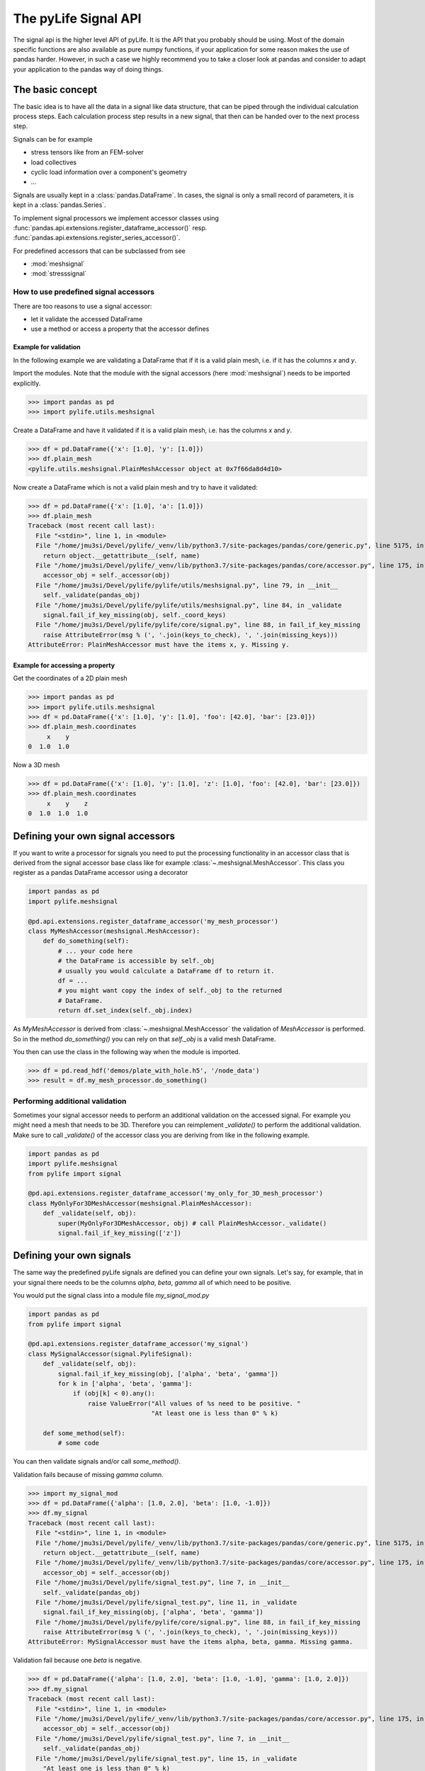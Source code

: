 
The pyLife Signal API
=====================

The signal api is the higher level API of pyLife. It is the API that you
probably should be using. Most of the domain specific functions are also
available as pure numpy functions, if your application for some reason makes
the use of pandas harder. However, in such a case we highly recommend you to
take a closer look at pandas and consider to adapt your application to the
pandas way of doing things.


The basic concept
-----------------

The basic idea is to have all the data in a signal like data structure, that
can be piped through the individual calculation process steps. Each calculation
process step results in a new signal, that then can be handed over to the next
process step.

Signals can be for example

* stress tensors like from an FEM-solver

* load collectives

* cyclic load information over a component's geometry

* ...

Signals are usually kept in a :class:`pandas.DataFrame`. In cases, the
signal is only a small record of parameters, it is kept in a
:class:`pandas.Series`.

To implement signal processors we implement accessor classes using
:func:`pandas.api.extensions.register_dataframe_accessor()` resp.
:func:`pandas.api.extensions.register_series_accessor()`.

For predefined accessors that can be subclassed from see

* :mod:`meshsignal`
* :mod:`stresssignal`


How to use predefined signal accessors
``````````````````````````````````````

There are too reasons to use a signal accessor:

* let it validate the accessed DataFrame
* use a method or access a property that the accessor defines

Example for validation
^^^^^^^^^^^^^^^^^^^^^^

In the following example we are validating a DataFrame that if it is a valid
plain mesh, i.e. if it has the columns `x` and `y`.

Import the modules. Note that the module with the signal accessors (here
:mod:`meshsignal`) needs to be imported explicitly.

>>> import pandas as pd
>>> import pylife.utils.meshsignal

Create a DataFrame and have it validated if it is a valid plain mesh, i.e. has
the columns `x` and `y`.

>>> df = pd.DataFrame({'x': [1.0], 'y': [1.0]})
>>> df.plain_mesh
<pylife.utils.meshsignal.PlainMeshAccessor object at 0x7f66da8d4d10>

Now create a DataFrame which is not a valid plain mesh and try to have it
validated:

>>> df = pd.DataFrame({'x': [1.0], 'a': [1.0]})
>>> df.plain_mesh
Traceback (most recent call last):
  File "<stdin>", line 1, in <module>
  File "/home/jmu3si/Devel/pylife/_venv/lib/python3.7/site-packages/pandas/core/generic.py", line 5175, in __getattr__
    return object.__getattribute__(self, name)
  File "/home/jmu3si/Devel/pylife/_venv/lib/python3.7/site-packages/pandas/core/accessor.py", line 175, in __get__
    accessor_obj = self._accessor(obj)
  File "/home/jmu3si/Devel/pylife/pylife/utils/meshsignal.py", line 79, in __init__
    self._validate(pandas_obj)
  File "/home/jmu3si/Devel/pylife/pylife/utils/meshsignal.py", line 84, in _validate
    signal.fail_if_key_missing(obj, self._coord_keys)
  File "/home/jmu3si/Devel/pylife/pylife/core/signal.py", line 88, in fail_if_key_missing
    raise AttributeError(msg % (', '.join(keys_to_check), ', '.join(missing_keys)))
AttributeError: PlainMeshAccessor must have the items x, y. Missing y.


Example for accessing a property
^^^^^^^^^^^^^^^^^^^^^^^^^^^^^^^^

Get the coordinates of a 2D plain mesh

>>> import pandas as pd
>>> import pylife.utils.meshsignal
>>> df = pd.DataFrame({'x': [1.0], 'y': [1.0], 'foo': [42.0], 'bar': [23.0]})
>>> df.plain_mesh.coordinates
     x    y
0  1.0  1.0

Now a 3D mesh

>>> df = pd.DataFrame({'x': [1.0], 'y': [1.0], 'z': [1.0], 'foo': [42.0], 'bar': [23.0]})
>>> df.plain_mesh.coordinates
     x    y    z
0  1.0  1.0  1.0


Defining your own signal accessors
----------------------------------

If you want to write a processor for signals you need to put the processing
functionality in an accessor class that is derived from the signal accessor
base class like for example :class:`~.meshsignal.MeshAccessor`. This class you
register as a pandas DataFrame accessor using a decorator

.. code-block:: python

    import pandas as pd
    import pylife.meshsignal

    @pd.api.extensions.register_dataframe_accessor('my_mesh_processor')
    class MyMeshAccessor(meshsignal.MeshAccessor):
        def do_something(self):
	    # ... your code here
	    # the DataFrame is accessible by self._obj
	    # usually you would calculate a DataFrame df to return it.
	    df = ...
	    # you might want copy the index of self._obj to the returned
	    # DataFrame.
	    return df.set_index(self._obj.index)

As `MyMeshAccessor` is derived from :class:`~.meshsignal.MeshAccessor` the
validation of `MeshAccessor` is performed. So in the method `do_something()`
you can rely on that `self._obj` is a valid mesh DataFrame.

You then can use the class in the following way when the module is imported.

>>> df = pd.read_hdf('demos/plate_with_hole.h5', '/node_data')
>>> result = df.my_mesh_processor.do_something()


Performing additional validation
````````````````````````````````

Sometimes your signal accessor needs to perform an additional validation on the
accessed signal. For example you might need a mesh that needs to be
3D. Therefore you can reimplement `_validate()` to perform the additional
validation. Make sure to call `_validate()` of the accessor class you are
deriving from like in the following example.

.. code-block:: python

    import pandas as pd
    import pylife.meshsignal
    from pylife import signal

    @pd.api.extensions.register_dataframe_accessor('my_only_for_3D_mesh_processor')
    class MyOnlyFor3DMeshAccessor(meshsignal.PlainMeshAccessor):
	def _validate(self, obj):
	    super(MyOnlyFor3DMeshAccessor, obj) # call PlainMeshAccessor._validate()
	    signal.fail_if_key_missing(['z'])



Defining your own signals
-------------------------

The same way the predefined pyLife signals are defined you can define your own
signals. Let's say, for example, that in your signal there needs to be the
columns `alpha`, `beta`, `gamma` all of which need to be positive.

You would put the signal class into a module file `my_signal_mod.py`

.. code-block:: python

    import pandas as pd
    from pylife import signal

    @pd.api.extensions.register_dataframe_accessor('my_signal')
    class MySignalAccessor(signal.PylifeSignal):
        def _validate(self, obj):
            signal.fail_if_key_missing(obj, ['alpha', 'beta', 'gamma'])
            for k in ['alpha', 'beta', 'gamma']:
                if (obj[k] < 0).any():
                    raise ValueError("All values of %s need to be positive. "
                                     "At least one is less than 0" % k)

	def some_method(self):
	    # some code

You can then validate signals and/or call `some_method()`.

Validation fails because of missing `gamma` column.

>>> import my_signal_mod
>>> df = pd.DataFrame({'alpha': [1.0, 2.0], 'beta': [1.0, -1.0]})
>>> df.my_signal
Traceback (most recent call last):
  File "<stdin>", line 1, in <module>
  File "/home/jmu3si/Devel/pylife/_venv/lib/python3.7/site-packages/pandas/core/generic.py", line 5175, in __getattr__
    return object.__getattribute__(self, name)
  File "/home/jmu3si/Devel/pylife/_venv/lib/python3.7/site-packages/pandas/core/accessor.py", line 175, in __get__
    accessor_obj = self._accessor(obj)
  File "/home/jmu3si/Devel/pylife/signal_test.py", line 7, in __init__
    self._validate(pandas_obj)
  File "/home/jmu3si/Devel/pylife/signal_test.py", line 11, in _validate
    signal.fail_if_key_missing(obj, ['alpha', 'beta', 'gamma'])
  File "/home/jmu3si/Devel/pylife/pylife/core/signal.py", line 88, in fail_if_key_missing
    raise AttributeError(msg % (', '.join(keys_to_check), ', '.join(missing_keys)))
AttributeError: MySignalAccessor must have the items alpha, beta, gamma. Missing gamma.

Validation fail because one `beta` is negative.

>>> df = pd.DataFrame({'alpha': [1.0, 2.0], 'beta': [1.0, -1.0], 'gamma': [1.0, 2.0]})
>>> df.my_signal
Traceback (most recent call last):
  File "<stdin>", line 1, in <module>
  File "/home/jmu3si/Devel/pylife/_venv/lib/python3.7/site-packages/pandas/core/accessor.py", line 175, in __get__
    accessor_obj = self._accessor(obj)
  File "/home/jmu3si/Devel/pylife/signal_test.py", line 7, in __init__
    self._validate(pandas_obj)
  File "/home/jmu3si/Devel/pylife/signal_test.py", line 15, in _validate
    "At least one is less than 0" % k)
ValueError: All values of beta need to be positive. At least one is less than 0

Validation success.

>>> df = pd.DataFrame({'alpha': [1.0, 2.0], 'beta': [1.0, 0.0], 'gamma': [1.0, 2.0]})
>>> df.my_signal
<signal_test.MySignalAccessor object at 0x7fb3268c4f50>

Call `some_method()`

>>> df = pd.DataFrame({'alpha': [1.0, 2.0], 'beta': [1.0, 0.0], 'gamma': [1.0, 2.0]})
>>> df.my_signal.some_method()


Additional attributes in your own signals
`````````````````````````````````````````

If your accessor class needs to have attributes other than the accessed object
itself you can define default values in the `__init__()` of your accessor and
set these attributes with setter methods.

.. code-block:: python

    import pandas as pd
    from pylife import signal

    @pd.api.extensions.register_dataframe_accessor('my_signal')
    class MySignalAccessor(signal.PylifeSignal):
	def __init__(self, pandas_obj):
	    super(MySignalAccessor, self).__init__(pandas_obj)
	    self._my_attribute = 'the default value'

        def set_my_attribute(self, my_attribute):
	    self._my_attribute = my_attribute
	    return self

	def do_something(self, some_parameter):
	    # ... use some_parameter, self._my_attribute and self._obj


>>> df.my_signal.set_my_attribute('foo').do_something(2342)



Registering a method to an existing accessor class
--------------------------------------------------

One drawback of the accessor class API is that you cannot extend accessors by
deriving from them. For example if you need a custom equivalent stress function
you cannot add it by deriving from :class:`~.equistress.StressTensorEquistressAccessor`,
and register it by the same accessor `equistress`.

The solution for that is :func:`register_method()` that lets you monkey patch a
new method to any class deriving from :class:`~.pylife.core.signal.PylifeSignal`.

.. code-block:: python

    from pylife import equistress

    @pl.signal_register_method(equistress.StressTensorEquistressAccessor, 'my_equistress')
    def my_equistress_method(df)
	# your code here
	return ...

Then you can call the method on any `DataFrame` that is accessed by
`equistress`:

>>> df.equistress.my_equistress()


You can also have additional arguments in the registered method:

.. code-block:: python

    from pylife import equistress

    @pl.signal_register_method(equistress.StressTensorEquistressAccessor, 'my_equistress_with_arg')
    def my_equistress_method_with_arg(df, additional_arg)
	# your code here
	return ...


>>> df.equistress.my_equistress_with_arg(my_additional_arg)
